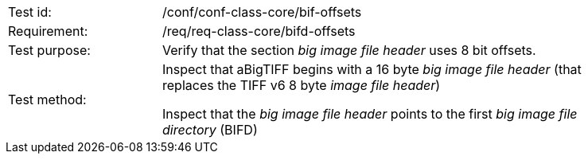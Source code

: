 [width="90%",cols="2,6"]
|===
|Test id: |/conf/conf-class-core/bif-offsets
|Requirement: |/req/req-class-core/bifd-offsets
|Test purpose: | Verify that the section _big image file header_ uses 8 bit offsets.
|Test method: | Inspect that aBigTIFF begins with a 16 byte _big image file header_ (that replaces the TIFF v6 8 byte _image file header_) 

Inspect that the _big image file header_ points to the first _big image file directory_ (BIFD)
|===
